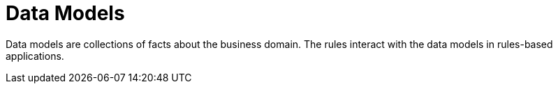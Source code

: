[[_assets_data_models_gloss]]
= Data Models

Data models are collections of facts about the business domain. The rules interact with the data models in rules-based applications.
